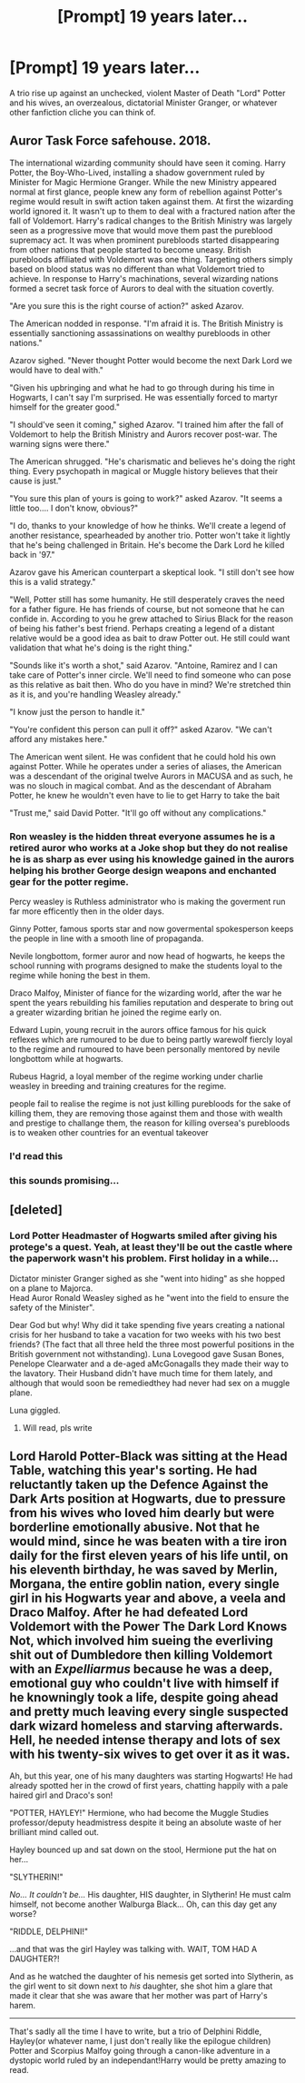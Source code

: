 #+TITLE: [Prompt] 19 years later...

* [Prompt] 19 years later...
:PROPERTIES:
:Author: SpongeBobmobiuspants
:Score: 46
:DateUnix: 1590549159.0
:DateShort: 2020-May-27
:FlairText: Prompt
:END:
A trio rise up against an unchecked, violent Master of Death "Lord" Potter and his wives, an overzealous, dictatorial Minister Granger, or whatever other fanfiction cliche you can think of.


** Auror Task Force safehouse. 2018.

The international wizarding community should have seen it coming. Harry Potter, the Boy-Who-Lived, installing a shadow government ruled by Minister for Magic Hermione Granger. While the new Ministry appeared normal at first glance, people knew any form of rebellion against Potter's regime would result in swift action taken against them. At first the wizarding world ignored it. It wasn't up to them to deal with a fractured nation after the fall of Voldemort. Harry's radical changes to the British Ministry was largely seen as a progressive move that would move them past the pureblood supremacy act. It was when prominent purebloods started disappearing from other nations that people started to become uneasy. British purebloods affiliated with Voldemort was one thing. Targeting others simply based on blood status was no different than what Voldemort tried to achieve. In response to Harry's machinations, several wizarding nations formed a secret task force of Aurors to deal with the situation covertly.

"Are you sure this is the right course of action?" asked Azarov.

The American nodded in response. "I'm afraid it is. The British Ministry is essentially sanctioning assassinations on wealthy purebloods in other nations."

Azarov sighed. "Never thought Potter would become the next Dark Lord we would have to deal with."

"Given his upbringing and what he had to go through during his time in Hogwarts, I can't say I'm surprised. He was essentially forced to martyr himself for the greater good."

"I should've seen it coming," sighed Azarov. "I trained him after the fall of Voldemort to help the British Ministry and Aurors recover post-war. The warning signs were there."

The American shrugged. "He's charismatic and believes he's doing the right thing. Every psychopath in magical or Muggle history believes that their cause is just."

"You sure this plan of yours is going to work?" asked Azarov. "It seems a little too.... I don't know, obvious?"

"I do, thanks to your knowledge of how he thinks. We'll create a legend of another resistance, spearheaded by another trio. Potter won't take it lightly that he's being challenged in Britain. He's become the Dark Lord he killed back in '97."

Azarov gave his American counterpart a skeptical look. "I still don't see how this is a valid strategy."

"Well, Potter still has some humanity. He still desperately craves the need for a father figure. He has friends of course, but not someone that he can confide in. According to you he grew attached to Sirius Black for the reason of being his father's best friend. Perhaps creating a legend of a distant relative would be a good idea as bait to draw Potter out. He still could want validation that what he's doing is the right thing."

"Sounds like it's worth a shot," said Azarov. "Antoine, Ramirez and I can take care of Potter's inner circle. We'll need to find someone who can pose as this relative as bait then. Who do you have in mind? We're stretched thin as it is, and you're handling Weasley already."

"I know just the person to handle it."

"You're confident this person can pull it off?" asked Azarov. "We can't afford any mistakes here."

The American went silent. He was confident that he could hold his own against Potter. While he operates under a series of aliases, the American was a descendant of the original twelve Aurors in MACUSA and as such, he was no slouch in magical combat. And as the descendant of Abraham Potter, he knew he wouldn't even have to lie to get Harry to take the bait

"Trust me," said David Potter. "It'll go off without any complications."
:PROPERTIES:
:Author: SubspaceEmbassy
:Score: 29
:DateUnix: 1590563333.0
:DateShort: 2020-May-27
:END:

*** Ron weasley is the hidden threat everyone assumes he is a retired auror who works at a Joke shop but they do not realise he is as sharp as ever using his knowledge gained in the aurors helping his brother George design weapons and enchanted gear for the potter regime.

Percy weasley is Ruthless administrator who is making the goverment run far more efficently then in the older days.

Ginny Potter, famous sports star and now govermental spokesperson keeps the people in line with a smooth line of propaganda.

Nevile longbottom, former auror and now head of hogwarts, he keeps the school running with programs designed to make the students loyal to the regime while honing the best in them.

Draco Malfoy, Minister of fiance for the wizarding world, after the war he spent the years rebuilding his families reputation and desperate to bring out a greater wizarding britian he joined the regime early on.

Edward Lupin, young recruit in the aurors office famous for his quick reflexes which are rumoured to be due to being partly warewolf fiercly loyal to the regime and rumoured to have been personally mentored by nevile longbottom while at hogwarts.

Rubeus Hagrid, a loyal member of the regime working under charlie weasley in breeding and training creatures for the regime.

people fail to realise the regime is not just killing purebloods for the sake of killing them, they are removing those against them and those with wealth and prestige to challange them, the reason for killing oversea's purebloods is to weaken other countries for an eventual takeover
:PROPERTIES:
:Author: CommanderL3
:Score: 7
:DateUnix: 1590606936.0
:DateShort: 2020-May-27
:END:


*** I'd read this
:PROPERTIES:
:Author: ogpond
:Score: 5
:DateUnix: 1590566862.0
:DateShort: 2020-May-27
:END:


*** this sounds promising...
:PROPERTIES:
:Author: KingOfBros247
:Score: 3
:DateUnix: 1590575690.0
:DateShort: 2020-May-27
:END:


** [deleted]
:PROPERTIES:
:Score: 11
:DateUnix: 1590559247.0
:DateShort: 2020-May-27
:END:

*** Lord Potter Headmaster of Hogwarts smiled after giving his protege's a quest. Yeah, at least they'll be out the castle where the paperwork wasn't his problem. First holiday in a while...

Dictator minister Granger sighed as she "went into hiding" as she hopped on a plane to Majorca.\\
Head Auror Ronald Weasley sighed as he "went into the field to ensure the safety of the Minister".

Dear God but why! Why did it take spending five years creating a national crisis for her husband to take a vacation for two weeks with his two best friends? (The fact that all three held the three most powerful positions in the British government not withstanding). Luna Lovegood gave Susan Bones, Penelope Clearwater and a de-aged aMcGonagalls they made their way to the lavatory. Their Husband didn't have much time for them lately, and although that would soon be remediedthey had never had sex on a muggle plane.

Luna giggled.
:PROPERTIES:
:Author: HeirGaunt
:Score: 12
:DateUnix: 1590562997.0
:DateShort: 2020-May-27
:END:

**** Will read, pls write
:PROPERTIES:
:Author: The-Apprentice-Autho
:Score: 2
:DateUnix: 1590598790.0
:DateShort: 2020-May-27
:END:


** Lord Harold Potter-Black was sitting at the Head Table, watching this year's sorting. He had reluctantly taken up the Defence Against the Dark Arts position at Hogwarts, due to pressure from his wives who loved him dearly but were borderline emotionally abusive. Not that he would mind, since he was beaten with a tire iron daily for the first eleven years of his life until, on his eleventh birthday, he was saved by Merlin, Morgana, the entire goblin nation, every single girl in his Hogwarts year and above, a veela and Draco Malfoy. After he had defeated Lord Voldemort with the Power The Dark Lord Knows Not, which involved him sueing the everliving shit out of Dumbledore then killing Voldemort with an /Expelliarmus/ because he was a deep, emotional guy who couldn't live with himself if he knowningly took a life, despite going ahead and pretty much leaving every single suspected dark wizard homeless and starving afterwards. Hell, he needed intense therapy and lots of sex with his twenty-six wives to get over it as it was.

Ah, but this year, one of his many daughters was starting Hogwarts! He had already spotted her in the crowd of first years, chatting happily with a pale haired girl and Draco's son!

"POTTER, HAYLEY!" Hermione, who had become the Muggle Studies professor/deputy headmistress despite it being an absolute waste of her brilliant mind called out.

Hayley bounced up and sat down on the stool, Hermione put the hat on her...

"SLYTHERIN!"

/No... It couldn't be.../ His daughter, HIS daughter, in Slytherin! He must calm himself, not become another Walburga Black... Oh, can this day get any worse?

"RIDDLE, DELPHINI!"

...and that was the girl Hayley was talking with. WAIT, TOM HAD A DAUGHTER?!

And as he watched the daughter of his nemesis get sorted into Slytherin, as the girl went to sit down next to /his/ daughter, she shot him a glare that made it clear that she was aware that her mother was part of Harry's harem.

--------------

That's sadly all the time I have to write, but a trio of Delphini Riddle, Hayley(or whatever name, I just don't really like the epilogue children) Potter and Scorpius Malfoy going through a canon-like adventure in a dystopic world ruled by an independant!Harry would be pretty amazing to read.
:PROPERTIES:
:Author: Myreque_BTW
:Score: 2
:DateUnix: 1590623560.0
:DateShort: 2020-May-28
:END:
